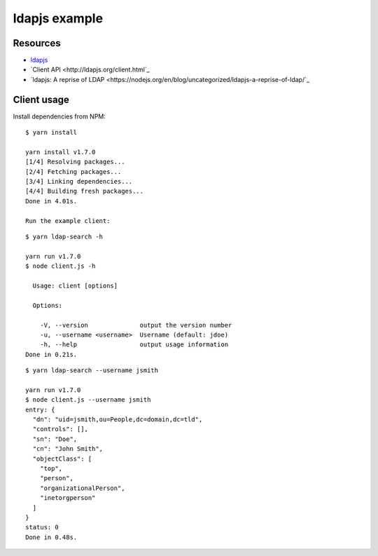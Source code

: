 ldapjs example
==============

Resources
---------

- `ldapjs <http://ldapjs.org>`_
- `Client API <http://ldapjs.org/client.html`_
- `ldapjs: A reprise of LDAP <https://nodejs.org/en/blog/uncategorized/ldapjs-a-reprise-of-ldap/`_

Client usage
------------

Install dependencies from NPM:

::

    $ yarn install

    yarn install v1.7.0
    [1/4] Resolving packages...
    [2/4] Fetching packages...
    [3/4] Linking dependencies...
    [4/4] Building fresh packages...
    Done in 4.01s.

    Run the example client:

::

    $ yarn ldap-search -h

    yarn run v1.7.0
    $ node client.js -h

      Usage: client [options]

      Options:

        -V, --version              output the version number
        -u, --username <username>  Username (default: jdoe)
        -h, --help                 output usage information
    Done in 0.21s.

::

    $ yarn ldap-search --username jsmith

    yarn run v1.7.0
    $ node client.js --username jsmith
    entry: {
      "dn": "uid=jsmith,ou=People,dc=domain,dc=tld",
      "controls": [],
      "sn": "Doe",
      "cn": "John Smith",
      "objectClass": [
        "top",
        "person",
        "organizationalPerson",
        "inetorgperson"
      ]
    }
    status: 0
    Done in 0.48s.
